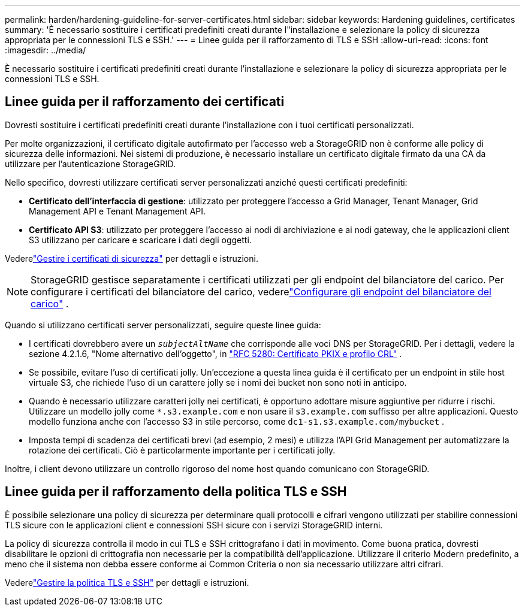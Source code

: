 ---
permalink: harden/hardening-guideline-for-server-certificates.html 
sidebar: sidebar 
keywords: Hardening guidelines, certificates 
summary: 'È necessario sostituire i certificati predefiniti creati durante l"installazione e selezionare la policy di sicurezza appropriata per le connessioni TLS e SSH.' 
---
= Linee guida per il rafforzamento di TLS e SSH
:allow-uri-read: 
:icons: font
:imagesdir: ../media/


[role="lead"]
È necessario sostituire i certificati predefiniti creati durante l'installazione e selezionare la policy di sicurezza appropriata per le connessioni TLS e SSH.



== Linee guida per il rafforzamento dei certificati

Dovresti sostituire i certificati predefiniti creati durante l'installazione con i tuoi certificati personalizzati.

Per molte organizzazioni, il certificato digitale autofirmato per l'accesso web a StorageGRID non è conforme alle policy di sicurezza delle informazioni.  Nei sistemi di produzione, è necessario installare un certificato digitale firmato da una CA da utilizzare per l'autenticazione StorageGRID.

Nello specifico, dovresti utilizzare certificati server personalizzati anziché questi certificati predefiniti:

* *Certificato dell'interfaccia di gestione*: utilizzato per proteggere l'accesso a Grid Manager, Tenant Manager, Grid Management API e Tenant Management API.
* *Certificato API S3*: utilizzato per proteggere l'accesso ai nodi di archiviazione e ai nodi gateway, che le applicazioni client S3 utilizzano per caricare e scaricare i dati degli oggetti.


Vederelink:../admin/using-storagegrid-security-certificates.html["Gestire i certificati di sicurezza"] per dettagli e istruzioni.


NOTE: StorageGRID gestisce separatamente i certificati utilizzati per gli endpoint del bilanciatore del carico.  Per configurare i certificati del bilanciatore del carico, vederelink:../admin/configuring-load-balancer-endpoints.html["Configurare gli endpoint del bilanciatore del carico"] .

Quando si utilizzano certificati server personalizzati, seguire queste linee guida:

* I certificati dovrebbero avere un `_subjectAltName_` che corrisponde alle voci DNS per StorageGRID.  Per i dettagli, vedere la sezione 4.2.1.6, "Nome alternativo dell'oggetto", in https://tools.ietf.org/html/rfc5280#section-4.2.1.6["RFC 5280: Certificato PKIX e profilo CRL"^] .
* Se possibile, evitare l'uso di certificati jolly.  Un'eccezione a questa linea guida è il certificato per un endpoint in stile host virtuale S3, che richiede l'uso di un carattere jolly se i nomi dei bucket non sono noti in anticipo.
* Quando è necessario utilizzare caratteri jolly nei certificati, è opportuno adottare misure aggiuntive per ridurre i rischi.  Utilizzare un modello jolly come `*.s3.example.com` e non usare il `s3.example.com` suffisso per altre applicazioni.  Questo modello funziona anche con l'accesso S3 in stile percorso, come `dc1-s1.s3.example.com/mybucket` .
* Imposta tempi di scadenza dei certificati brevi (ad esempio, 2 mesi) e utilizza l'API Grid Management per automatizzare la rotazione dei certificati.  Ciò è particolarmente importante per i certificati jolly.


Inoltre, i client devono utilizzare un controllo rigoroso del nome host quando comunicano con StorageGRID.



== Linee guida per il rafforzamento della politica TLS e SSH

È possibile selezionare una policy di sicurezza per determinare quali protocolli e cifrari vengono utilizzati per stabilire connessioni TLS sicure con le applicazioni client e connessioni SSH sicure con i servizi StorageGRID interni.

La policy di sicurezza controlla il modo in cui TLS e SSH crittografano i dati in movimento. Come buona pratica, dovresti disabilitare le opzioni di crittografia non necessarie per la compatibilità dell'applicazione. Utilizzare il criterio Modern predefinito, a meno che il sistema non debba essere conforme ai Common Criteria o non sia necessario utilizzare altri cifrari.

Vederelink:../admin/manage-tls-ssh-policy.html["Gestire la politica TLS e SSH"] per dettagli e istruzioni.
